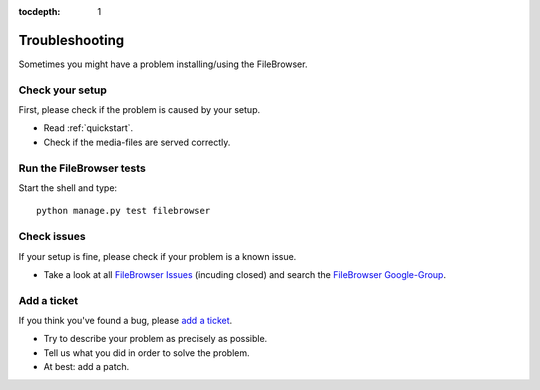 :tocdepth: 1

.. |grappelli| replace:: Grappelli
.. |filebrowser| replace:: FileBrowser

.. _troubleshooting:

Troubleshooting
===============

Sometimes you might have a problem installing/using the |filebrowser|.

Check your setup
^^^^^^^^^^^^^^^^

First, please check if the problem is caused by your setup.

* Read :ref:`quickstart`.
* Check if the media-files are served correctly.

Run the |filebrowser| tests
^^^^^^^^^^^^^^^^^^^^^^^^^^^

Start the shell and type::

    python manage.py test filebrowser

Check issues
^^^^^^^^^^^^

If your setup is fine, please check if your problem is a known issue.

* Take a look at all `FileBrowser Issues <http://code.google.com/p/django-filebrowser/issues/list>`_ (incuding closed) and search the `FileBrowser Google-Group <http://groups.google.com/group/django-filebrowser>`_.

Add a ticket
^^^^^^^^^^^^

If you think you've found a bug, please `add a ticket <http://code.google.com/p/django-filebrowser/issues/entry>`_.

* Try to describe your problem as precisely as possible.
* Tell us what you did in order to solve the problem.
* At best: add a patch.

